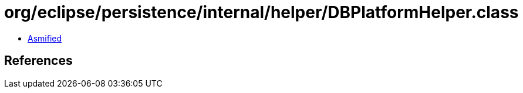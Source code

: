 = org/eclipse/persistence/internal/helper/DBPlatformHelper.class

 - link:DBPlatformHelper-asmified.java[Asmified]

== References

